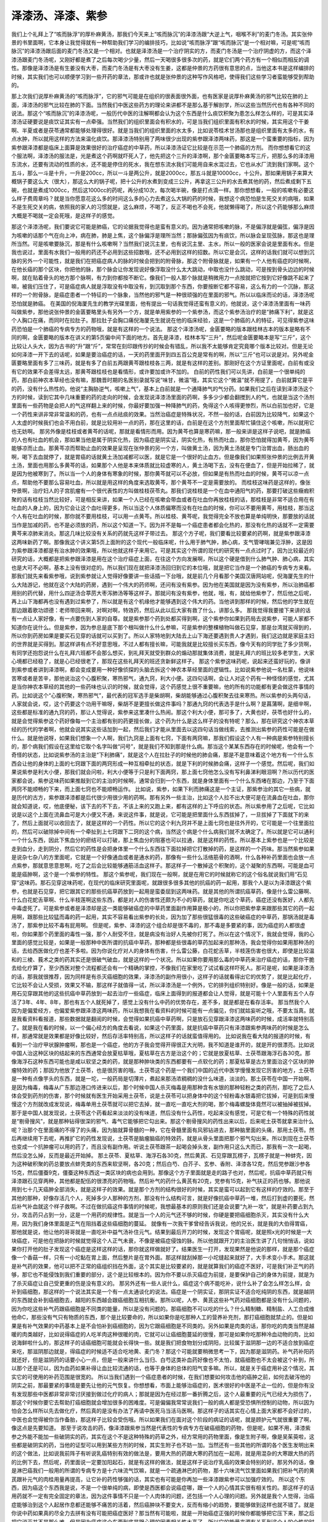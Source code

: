 泽漆汤、泽漆、紫参
======================

我们上个礼拜上了“咳而脉浮”的厚朴麻黄汤，那我们今天来上“咳而脉沉”的泽漆汤跟“大逆上气，咽喉不利”的麦门冬汤。其实张仲景的书里面啊，它本身让我觉得就有一种帮助我们学习的编排技巧，比如说“咳而脉浮”跟“咳而脉沉”是一个相对嘛，可是呢“咳而脉沉”的泽漆汤跟后面的麦门冬汤又是一个相对。也就是泽漆汤是一个治疗阴实的方，而麦门冬汤是一个治疗阴虚的方，而这个泽漆汤跟麦门冬汤呢，又刚好都是煮了之后每次喝少少量，然后一天喝很多很多次的药，就是它们两个药方有一个相似而相反的调性。那像是泽漆汤是有生姜没有大枣，而麦门冬汤是有大枣没有生姜，这都是仲景的方药很有意思的点，当他这本书是这样编排的时候，其实我们也可以顺便学习到一些开药的章法，那或许也就是张仲景的这种写作风格吧，使得我们这些学习者蛮能够受到帮助的。
 
那上次我们说厚朴麻黄汤的“咳而脉浮”，它的邪气可能是在组织的很表面很外面，也有医家是说厚朴麻黄汤的邪气比较在肺的上面，泽漆汤的邪气比较在肺的下面。当然我们中医这些药方的理论来讲都不是那么基于解剖学，所以这些当然历代也有各种不同的说法。那这个“咳而脉沉”的泽漆汤呢，一般历代中医的注解啊都会认为这个东西是什么痰饮积聚为患怎么样怎么样的，可是其实泽漆汤证硬要说是痰饮证其实有一点牵强。当然我们的组织里面会有积水的，可是当我们组织里面有积水的时候，其实用这个干姜啊、半夏或者是茯苓通常都能够处理得很好。就是当我们的组织里面的水太多，比如说苓桂术甘汤那也是组织里面有太多的水，有点水肿，所以就用这样的方法来温化痰饮。那泽漆汤特别用了两味很少出现的紫参跟泽漆两味药，那这是一个蛮重要的指标，因为紫参跟泽漆都是临床上面算是效果很好的治疗癌症的中草药，所以泽漆汤证它比较是在示范一个肺癌的方剂。
而你想想看它的这个服法啊，泽漆汤的服法是，光是煮这个药啊就吓死人了，他先把这个三升的泽漆啊，那个金匮要略本写三斤，把那么多的泽漆用东流水，还要有流动的性质的水，还不能是停住的死水，我在想东流水我们可能用自来水混过去，它也从水厂流到我们家啊。这个五斗，那么一斗是十升，一升是200cc，所以一斗是两公升，就是2000cc，那五斗就是10000cc，十公升。那如果用锅子来算大概锅子要这么大（很大），那这么大的锅子呢，把十公升的水煮到变成三公升，再拿这三公升的水去煮其他的药，然后煮成剩下五碗，也就是煮成1000cc，然后这1000cc的药呢，再分成10次，每次喝半碗，像是打点滴一样。那你想想看，一般的咳嗽有必要这么样子费周章吗？就是当你愿意花这么多的时间这么多的心力去煮这么大锅的药的时候，我想这个病恐怕是生死交关的病哦，如果不是生死交关的病，依照我的家人的习惯就是，这么麻烦，不喝了，反正不喝也不会死，他就懒得喝了，所以这个药能够那么麻烦大概是不喝就一定会死哦，是这样子的感觉。
 
那这个泽漆汤呢，我们要说它可能是肺癌，它的论据我觉得也是蛮有意义的。因为通常把咳嗽的脉，不是偏浮就是偏弦，偏浮是因为咳嗽的话那个气在向上冲，病在肺，肺是上焦，这个脉偏浮是理所当然；那脉偏弦因为有痰饮，所以脉会呈现弦脉，那这也是理所当然。可是咳嗽要脉沉，那是有什么咳嗽啊？当然我们说沉主里，也有说沉主里、主水，所以一般的医家会说是里面有水。但是我也说过，里面有水我们一般用的药还不必用到这些招数哦，还不必用到这样的招数。所以它是会沉，这样的话我们就可以想到沉脉的另外一个可能性，就是我们在把癌症病人的脉的时候会把到的附骨脉，那这个附骨脉就是，如果有一个人他有癌症的时候啊，在他长癌的那个区块，你把他的脉，那个脉会让你发现说好像浮取没什么太大跳动，中取也没什么跳动，可是按到骨头边边的时候啊，就在贴着骨头的地方那个脉啊，有力到你都按不断它。像我们一般人那个脉就是稍微用力一点按就把它按到它好像跳不起来了嘛，被我们压住了，可是癌症病人就是浮取没有中取没有，到沉取到那个东西，你要按断它都不容易，这么有力的一个沉脉，那这样的一个附骨脉，是癌症患者一个特征的一个脉象，当然他的邪气是一种很顽强的在里面的邪气。所以以临床而论的话，泽漆汤呢恐怕就是肺癌。
在美国的倪海厦先生的教学光碟里面，他有提出一句话我觉得还蛮有意义的，他就说，这个泽漆汤里面有一味药叫做紫参，那他说张仲景的金匮要略里头有另外一个方，就是单用紫参的一个紫参汤，而这个紫参汤治疗的是“肺痛下利”，就是这个人胸口在痛，而同时在拉肚子。那拉肚子会胸口痛倪海厦先生就说在他的临床经验，这是一个肺癌的人的特征，可见得紫参这味药恐怕是一个肺癌的专病专方的药物哦，就是有这样的一个说法。
那这个泽漆汤呢，金匮要略的版本跟桂林古本的版本是略有不同的啊，金匮要略的版本在讲义的第5页偏中间下面的地方。首先是泽漆，桂林本写“三升”，然后呢金匮要略本是写“三斤”，这个比较让人头大，因为古书的“升”跟“斤”，常常在刻印跟传抄的时候会有错乱，所以我不太能够肯定究竟哪个版本比较对。但是无论如何泽漆一开下去的话呢，如果是要治癌症的话，一天的药里面开到四五百公克是常有的啊，所以“三斤”也可以说是对。另外呢金匮要略里面有多了三味药，就是有多了白前五两跟黄芩跟桂枝各三两，就是有这样的差别。那刚好在这个方证里面呢，白前有或没有它的效果不会差得太远，那黄芩跟桂枝也是看情形，或许要加或许不加的。
白前的药性我们可以先讲，白前是一个很单纯的药，那白前神农本草经也没有嘛，那魏晋时期的名医别录就写说“味甘，微温”哦，其实它这个“微温”就不用提了，白前就算它是平的药，没有什么热性的。他说“主胸胁逆气，咳嗽上气”，基本上白前就是一个通降肺气的气分药。如果我们之后在读到泽漆汤这个方的时候，读到它其中几味重要的药的走向的时候，会发现说泽漆汤里面的药啊，多多少少都会翻搅到人的气，也就是当这个汤剂里面有一些药物是会把人的气这样翻上来的时候，你最好要加强一种降肺气的药，免得这个人咳得更惨烈，所以白前加也好，它是一个药性来讲非常非常温和的药，也有一点点祛痰的效果。当然治癌症是特殊状况，不然一般的话，白前因为比较降气，如果这个人太虚的时候我们也会不用白前，就是比较用补一点的药，那在这里的话，白前是在这个方剂里面帮忙镇住这个咳嗽，所以就用它也无妨啊。
那另外像是桂枝或者黄芩的话呢，那就是看情形而用。因为黄芩也算是寒药嘛，那一般来讲是这样子说吧，就是肺癌的人也有吐血的机会，那如果当他是属于阴实化热，因为癌症是阴实证，阴实化热，有热而吐血，那你恐怕就得加黄芩，因为黄芩能够凉而止血。那黄芩凉而帮助止血的效果是呈现在张仲景的另一个方，叫做黄土汤，因为黄土汤就是专门治胃出血，肠出血的啊，喝下去血就停了，就是胃癌的话就黄土汤加减都可以医，就是它是一个很好的止血方。但是像我们如果照张仲景的比例去开黄土汤，里面也用那么多黄芩的话，如果那个人他是本来体质就比较虚寒的人，黄土汤喝下去，没有在便血了，但是开始拉稀了，就是因为他被寒到了。所以当一个人的身体有寒象的时候，那你黄芩就可以不必放，但如果是有热而吐血的时候，黄芩可以凉一点点，帮助他不要那么容易吐血，所以就是用这样的角度来选取黄芩，那个黄芩不一定是需要放的。
而桂枝这味药是这样的，像张仲景啊，治疗妇人的子宫肌瘤有一个很代表性的方叫做桂枝茯苓丸。那我们说桂枝是一个在血中通阳气的药，那要打破这些癥瘕积聚的话有桂枝当然比较好，可是相反来讲，如果一个人已经在咳嗽会带血或者在吐血你再放桂枝的话，那桂枝是非常不适合用在有吐血的人身上的，因为它会让这个血吐得更多，所以当这个人体质偏寒而没有在吐血的时候，你可以不要用黄芩，用桂枝，那当这个人有在吐血的时候，那你就不要用桂枝，可以用一点黄芩。所以桂枝、黄芩呢，我觉得完全不放也算是单纯明快，那要放的话就当作是加减的药，也不是必须放的药，所以这个知道一下。因为并不是每一个癌症患者都会化热的，那没有化热的话就不一定需要黄芩来凉肺来消炎。那这几味比较没有关系的药就先这样子带过去。
那这个方子呢，我们要看比较要紧的药啊，就是紫参跟泽漆这两味新药了啊。那像我这个讲义第5页上面附的这个现代一般临床呢，什么用于肺气肿，肺心病，支气管哮喘兼见浮肿，这是因为紫参跟泽漆都是有治水肿的效果哦，所以他就这样子来用它。可是其实这个所谓的现代的研究有一点点过时了，因为比较最近的研究的话，大概都是把紫参跟泽漆是用在这个治疗癌症上面，在往这个方向发展啊，所以这个硬是借到什么肺气肿、肺心病，其实也是大可不必啊，基本上没有很对症的。所以我们现在就把泽漆汤回归到它的本位哦，就是把它当作是一个肺癌的专病专方来看。
那我们就先来看紫参哦，说到紫参就让人觉得好像要讲一些话插一下台哦，就是前几个月看那个美国汉唐网站呢，倪海厦先生的什么大陆游记，他就在这个大陆的药房，遇到一个伟大的药师啊，还问有没有紫参。因为他在美国就是因为没有紫参，所以治肺癌都用别的药代替，用什么四逆汤合葶苈大枣泻肺汤等等这样子。那就问有没有紫参，他就，哦，有，就给他紫参了，然后他之后呢，再上山下海都再也没有遇到过紫参了，所以就是有这个机缘他才能够遇到这个伟大的药。当他讲到那样的时候，然后他的学生就在那边跟着歌功颂德：老师带回来啊，对啊对啊，特效药，然后从此以后大家有救了什么，讲那么多。
那我觉得我要接下来讲的话有一点让人家好像，有一点要伤到人家的自尊。就是紫参那个药到处都买得到啊，这个紫参你如果到药局去说紫参，可能人家都不知道你在说什么。但是紫参，因为参总是底下那个根叫做什么什么参嘛，可是紫参的整棵植物叫做石见穿，那是台湾就买得到的，所以你到药房如果是要买石见穿的话就可以买到了。所以人家特地到大陆去上山下海还要遇到贵人才遇到，我们这边就是家庭主妇的世界就是买得到。那这样讲有点不好意思哦，不过人都有擅长嘛，可能我就是比较擅长买东西，像今天有的同学批了多少货啊，有同学还抱怨说什么在礼拜六班都不会那么想买，到礼拜天就受到群众的煽动那就集体消费，就是礼拜六的班比较多老学生，大家心境都已经稳了，就是心已经很老了，那现在这些礼拜天的班还贪新鲜这样子。
那这个紫参这味药呢，说起来还蛮好玩的，像讲到紫参或者讲到泽漆啊，都会变成要用一种好像侦探的头脑去拆这个神农本草经里面的逻辑性。比如说紫参他说一名杜蒙，他说味苦寒或者是苦辛，那他说治这个心腹积聚，寒热邪气，通九窍，利大小便。这四句话啊，会让人对这个药有一种怪怪的感觉，尤其是当你神农本草经的其他的一些药味也认识的时候，就会觉得，这个药感觉上很不重要嘛，他的所有的功能都有更会做这件事情的药。比如说这个“心腹积聚，寒热邪气”，最代表的冠军选手是柴胡啊，柴胡能够通过心腹积聚去往来寒热。所以紫参的头两句话，人家就会说，哎，这个药要这个功用干嘛呀，柴胡不是更擅长做这件事吗？那通九窍的代表选手是什么啊？是菖蒲啊，是细辛啊，这些都是标准的通九窍的药，那让人觉得说，紫参来这里凑什么热闹。那这个利大小便，那可多了，大黄也好，茯苓也好什么的，就是会觉得紫参这个药好像每一个主治都有别的药更擅长做，这个药为什么是这么样子的没有特呢？那么，那在研究这个神农本草经的历代的学者啊，他就会说其实这些话加到一起，然后我们才能从里面去以这四句话当做线索，去推测出紫参的药性可能是在做什么。就是他说呀，如果我们想象一个人啊，我们九窍是上面有七窍，下面有两窍嘛，那我们假设这个人有一种病是紫参特别擅长的，那个病我们假设在这里给它取个名字叫做“问号”，就是我们不知到那是什么病。那当这个某某东西存在的时候呢，他会有一个奇怪的状态，比如说紫参汤的主治是“下利肺痛”，就是这个人在拉肚子的时候他的肺会痛，那是不是意味着这个地方有一个什么东西会让他的身体的上面的七窍跟下面的两窍形成一种互相牵扯的状态，就是下利的时候肺会痛，这样子一个感觉。然后呢，我们如果说紫参是利大小便，那我们就会问啦，利大小便等于只是利下面两窍，那上面七窍他怎么没有写利鼻涕利眼泪啊？所以历代的医家都会说，紫参这味药如果推敲到它的主治的时候啊，通常会归到一个东西，就是身体里面有一个什么东西堵在那边，乃至于下面两窍不能顺畅的下来，而上面七窍也不能顺畅运作。
比如说，紫参，如果下利而肺痛这是一个主证，那紫参治的其它一些病，就是历代的古方，紫参跟泽漆都是后代很少用很少用的药啊。那有另外一些主治，比如这个人拉不出大便可是在流鼻血在吐血，那你就会知道说，哎，他底便秘，该下去的不下去，不该上来的又跑上来，都有这样的上下呼应的状态。所以紫参用了之后呢，它比如说是以这个上面在流鼻血可是大小便又不通，来说这件事，就是说，它可能是把里面什么东西拔掉了，一旦拔掉了下面就下的来了，然后上面就可以收回去了，就是这样的一个药性。所以它的这个利九窍并不是上面七窍也是往外开的，它可能是一个往里面拉的，然后可以破除掉中间有一个牵扯到上七窍跟下二窍的这个病，当然这个病是个什么病我们就不太确定了。所以就是它可以通利一个什么东西，因此下焦血分的瘀结可以打破，那上焦血分的阻塞也可以拉通，就是这样的药性。所以基本上紫参也是一个比较是走到血分，走到阴分，然后它的药性是会把身体里一个什么东西往下面拉掉把它打散掉的药，是这样的一个药味。那当然紫参如果是说杂七杂八的方里面呢，它就是一个好像通血或者是通水的药，那像有一些什么活络筋骨的酒啊，什么各种补药里面也会放一点点紫参，那就意思意思啊，吃了之后会比较能够通筋活血这样子。那这样子一个散掉这个积聚的，这个凝聚的东西啊，可能是血可能是癌肿啊，这个是一个紫参的特性。
那这个紫参呢，我们现在一般啊，就是在用它的时候就称它的这个俗名就说我们用“石见穿”这味药。那石见穿这味药呢，在现代的临床研究里面呢，就跟很多很多其他的抗癌的药一起用，那我个人是以为泽漆跟这个紫参，也就是石见穿，把它跟其它的那些抗癌草药放到一起用是蛮委屈到这两味药。就是其他的所谓抗癌草药，像是什么雷公藤啊、什么白花蛇舌草啊、什么半枝莲啊这些东西，都是对人的伤害性还颇为不小的草药，就是你吃这个草药，癌症还没有医好，人都先中毒虚死了。可是紫参或者是泽漆却是这一类能够破癌症的中草药里面副作用算是极小的，所以你把紫参拿来跟那些其它的药一起用啊，跟那些比较猛而毒的药一起用，其实不容易看出紫参的长处，因为加了那些很猛很毒的这些破癌症的中草药，那锅汤就是毒汤了，那紫参比较不毒有屁用啊。
但是呢，紫参、泽漆的这个组合却是很不毒的，那不毒是多要紧的事，因为癌症的人都很虚啦，你如果那个药里面的毒性一强，那个人耐受不住，就是病没有治好人先被你打死了。所以在这个情况下，我就会觉得，我的心里面的感觉比较是，如果是一般那种中医所谓的抗癌中草药，那种都是些很毒的草药加起来的那种汤，我会觉得你如果用那种汤的话，去给西医做化疗也差不多啦。因为你说化疗对人的身体有伤害，什么雷公藤，白花蛇舌草，半枝莲伤害也很大，即使是比较温和的三棱、莪术之类的药其实还是很破气破血，就是这样的一个状况。所以如果你要用那么毒的中草药来治疗癌症的话，那你干脆去给化疗算了，至少西医对整个流程都还会有一个精确的掌控，不像我们在家里吃了试试看这样吓死人。那可是呢，如果是泽漆汤的话，那我就很推荐，因为同样是有杀灭癌细胞的效果，泽漆汤的副作用很小，这样子的话就看得出它的优势了，就是比起化疗，它比较不会让人受损，效果又不输，那这样子就值得一试，所以泽漆汤是一个例外，它的排列组织特别好。像是一般的话，如果是用石见穿跟其他的这些抗癌中草药放到一起去治疗一些癌症，临床上面得到的报道都会让人觉得，就是可能十个人里面有五个人存活了3年、4年、8年，那也有五个人就死掉了，感觉上没有什么中药的优势存在，差不多，就是都是在看存活率。
那当然我个人因为是偏爱经方，也偏爱紫参跟泽漆这两味药，所以我想我在看资料的时候可能有一点偏见，你们就姑妄听之哦，不要太当真。就是我看资料看报道，那些数据就是翻阅的时候，会觉得如果抗癌中草药啊，只是放石见穿跟泽漆这两味药的时候，成活率就特别高了。就是我在看的时候，以一个偏心经方的角度去看说，如果这个药里面，就是抗癌中草药只有泽漆跟紫参两味药的时候是怎么样，那通常就是效果都是好像比较好，然后存活率特别高，所以这样子的话就蛮值得用的。
比如说我在看大陆的报道的时候，有看到一个治疗甲状腺肿瘤啊，那也是一个癌症，他的方子我会觉得开得很正大光明，我不知道是谁开的，就是开的很漂亮。比如说中国人治这种区块的结起来的东西通常会放夏枯草哦，夏枯草在古方是治这个的；它就是放夏枯草、土茯苓跟海浮石各30克。那像海浮石这种东西可能也是咸以软坚之类的药，就是那种肿块类的东西都要有一点软化的药；那夏枯草是古方里面治这个区块的肿瘤特效的药；那因为他放了土茯苓，也是很厉害的哦。土茯苓这个药是一个我们中国的近代中医学慢慢发现它厉害的地方，土茯苓是一种有点像芋头的东西，就是一坨，一般药局是切薄片，煮起来那汤浓稠稠的没什么味道，淡淡的。那土茯苓在中国一开始啊，是因为梅毒，梅毒从广东那边港口传进来以后，那个时候中国人杀灭梅毒是用那种含有水银的那种轻粉之类的药剂，那吃了之后人体会受到药剂的伤害，那个时候就有医生开始采用土茯苓，说是土茯苓可以把身体中的这个轻粉毒水银毒把它拔掉，可是到后来慢慢这个方剂就改成发现说，梅毒单用土茯苓就可以把它去掉，就一直吃一直吃大剂的喝，那个梅毒螺旋体竟然可以被抽掉被拔掉。那于是中国人就发现说，土茯苓这个药看起来淡淡的没有味道，然后没有什么药性，吃起来没有感觉，可是它有一个特殊的药性就是“剔骨搜风”，就是那种钻得很深的邪气、毒气它能够把它勾出来。那这个剔骨搜风的药性出来以后，后来呢土茯苓就拿来治什么呢？治那个在里面痛的不得了的头痛，因为脑就算骨髓的一种，它在骨髓里面有风邪钻进去，那种脑里面的头痛，那用土茯苓。然后再继续用下去呢，再推扩它的药性发现说，土茯苓是脑瘤脑癌的特效药，就是从骨头里面把那个邪气勾出来。所以到现在土茯苓也变成一个抗肿瘤可以用的药了，而且没有副作用。听说土茯苓跟茶一起喝会掉头发，副作用只这么大而已，那我有一次一起喝，然后没怎么掉，反而是最近开始掉。
那土茯苓、夏枯草、海浮石各30克，然后黄芪、石见穿跟瓦楞子，瓦楞子就是一种蚌壳，因为这种破积聚的药总要放点蚌壳类的东西来软坚啊，各20克；然后白芍、白芥子、玄参、香附、泽漆各12克，然后党参跟沙参各15克，然后僵蚕9克，僵蚕这种东西这一类区块的病也会用到。那像这个方子里面就是走的路子也对，然后呢，抗癌中草药就只有泽漆跟石见穿两种，其他都是配伍的很漂亮的药物哦。然后补气的药什么黄芪有20克，党参有15克，补气扶正的药也够。那他说用到七十几天癌肿全部消失，就是这样子的效果。就是那个方剂的结构很好的时候，其实是蛮可以起到它有这样的疗效的。那至于其他的那种，好像存活几个人，死掉多少人那种的方剂，那没有什么结构可言，就是好像抗癌中草药一堆，然后打到虚的要死，然后补气补血就这个样子救啊。不过在做抗癌这件事情的时候呢，我想最基本的原则我们还是会说要“九补一攻”，就是补药要占到九分，攻击药只占到一分，这是一个用药的规律性。就是当一个人的元气还不够的时候，你硬是要把癌细胞杀灭，其实没有什么大用，因为我们身体里面是正气在阻挡着这些癌细胞的蔓延。
就像有一次我干爹曾经告诉我说，他的兄长，就是我的大伯得胃癌，那他就是说，他让他的哥哥就是一直吃补中益气汤补住元气。结果到最后开刀的时候，发现这个胃癌呢，就是照x光的时候是一大块癌症，可是他在把脉的时候就觉得这个人正气未衰，不像是被癌症侵蚀的脉。所以他就跟开刀的主治医生讲了几句悄悄话，说如果你打开他的肚子发现这个癌症是这样这样的话，那你就这样做就好了。结果医生一打开，发现果然是他说的那样，就是那个癌症像一个香菇一样，只有一小坨黏在胃上面，然后整片是在胃外面。那这样就刮掉那一小坨缝起来就好了，大手术变小手术。那这就是补气药的效果，他可以把不正常的癌组织挡在外面，这个其实是比较要紧的，就是就算我们的癌症不医好，可是我们补正气的药够，那它也不能侵蚀到我们重要的部分，这个是比较根本的。因为你不要以杀灭癌症为前提，是要保护自己的身体为前提，就是为了杀灭癌症让自己受更重的伤是没有意义的。
那另外还有一些人说什么，癌症这个病不能吃补，说什么补了会怎么样怎么样，会补到癌细胞，那这样的一个说法其实是一个有一点太通谈化的说法。癌症是一个阴实证，那阴实证不适合吃纯阴的东西，就是越阴的东西就会补到癌细胞去，越阳的东西越会跟癌细胞互相抗衡。那所以呢，人参、黄芪这些补气药对癌细胞都是没有什么问题的，因为你吃这些补气药跟癌细胞是不同类的能量，所以是没有问题的。那癌细胞不可以吃的什么？什么精制糖、精制盐、人工合成维他命C，那些没有气只有物质的东西，那个是比较要命的，所以如果你是吃那种人工的营养补充剂，那打癌细胞就禁止的。但是如果是有补气效果的中药基本上是不会怕补到癌细胞的，因为它跟癌细胞是不同类的。另外如果是肉类的话，那你吃的肉类当然是越暖的肉类越好，比如说得癌症的人吃羊肉这种很暖的肉，它就可以让癌细胞蔓延的很慢，那可是如果你吃那种冷血动物的肉，比如说海鲜啦什么的，那这样子的话癌细胞可能就会长得快一些。就是我们把食物划分成阴阳，比较属于滋阴那一边的不适合放到癌症来吃，那滋阴那边就是，得癌症的时候适不适合吃地黄、麦门冬？那这个可能就要稍微思考一下，因为那是滋阴药。补气药补阳药就还好，但是滋阴药的话要小心一点，但是一般来讲什么当归、白芍这类补血药好像也不太怕，就癌细胞也不太会被这个补到，所以那个还是可以，因为血药如果补得让血比较流通的话，也等于身体的总体的阳气变多嘛。所以，就是关于癌症用补这个情况，其实它的可使用的补药范围是很宽的。
所以当我们遇到一个癌症患者的时候，在我们想要如何攻击他的癌肿之前，如何去破泻他的阴实之前，那最要紧的事情是要先让他的元气恢复。你想想看，市面上能够治癌症的，医术很好的中医是不止一位的，但是你有没有发现那些中医都非常非常讨厌接到做过化疗的病人；那就是因为在经过那一番折腾之后，这个人最重要的元气已经大为损伤了，那这个时候你要它去帮助打癌细胞就会增加很多的困难度。可是偏偏我常常说我们一般的病人都是受恐惧所控制的动物，所以因为怕会怎么样所以先去做化疗，然后真的是没有办法了再请中医死马当活马医啊。那这样子的话其实在心情上面大家都不会好过的，中医也会觉得被你当作备胎，那这样子比较会受伤哦。所以如果我们在面对这个阶段的病证的话呢，就是顾护元气就很重要了啊，像这点是先要知道。
那至于说攻击的药，像泽漆跟紫参当然是代表性的专病专方在破癌细胞的药物，但是呢，如果不用，泽漆紫参之外能不能加一些破阴实的药，其实在这个不是这种特殊的药草之外，经方常用的药物里面，像是生附子啊，像是吴茱萸啦，这些都是破阴实的药，当他的证型可以用到某些方剂的时候，其实生附子也不妨一加。当然还有一些其他的所谓的各个医生发明出来的这个做法，比如说我前阵子有听说乳癌特别有效的做法是，要用大热的药跟大寒的药加在一起用，就是用混杂的大寒跟大热的药的比例下去，然后呢，药里面说一定要加阳起石，就是有这样的做法，就是这样子说治疗乳癌的效果会特别的好。那另外的话，像是淋巴癌我们一般用的所谓的专病专方是十六味流气饮嘛，就是一个疏通淋巴的药物，那十六味流气饮里面如果我们把补气药的黄芪跟补元气的肉桂用量再提高，让它补的药性够强的话，其实也有可能是你再加一些泽漆跟紫参可以加强疗效的。
所以这个东西，因为癌这个东西我是说，不是一个很单纯的病，即使是西医都会说癌症哪，跟一个人的心情其实很有相关性的。那这样子的话用药就不一定有完全固定的章法，因为这件事情不只是一个人肉体的问题，还包括一个人心理的问题。另外就是我个人觉得，治癌症能够治到这个人起居作息都还能够不痛苦的活着，然后癌肿块不要变大，反而有缩小的趋势，要能够做到这样也就不错了。就是你说中药如果真的尽全力去拼有没有可能把癌症医好？那当然有可能啦，就是一开始癌症正强的时候你都能够把它压下来，那之后把它消灭并不是那么难，但是因为癌症这个东西到底是跟心理的因素相关性太高了，所以它的能量来源有关系到这个人的个性的时候，你把这个病拿掉，不知道是不是对这个人真的好。也就是说，我有的时候会有一种揣测，就是如果一个人的癌症它果真是心理的因素占到大部分，而你硬的把他治到完全好了，那你治好他之后他会不会发生什么别的不幸事件哪？就是那个看不到世界的能量它不能具象化成癌症的时候，它会不会具象化成别的事情，就是我有时会有这样的一点点顾虑。所以这一类的病，除非那个人的个性真的因为这个病有个很大的转变，不然的话好像不是那么适合去跟他硬着来，因为硬着来的结果我会觉得人很重要的还是人格上面，甚至可以说心灵层面的东西，那肉体上面做得太多，不见得是一个最妥善的做法。而且有一个百分之百的事实就是，人一定会死的嘛，就算不得癌症也会死在别的理由上面，所以我们要为了活下去做那么多的努力，就让人觉得有点无谓。
那像这一类的这个牵扯到心理因素的事情呢，像是前一个礼拜就有同学在下课的时候来跟我说呀，他说，老师啊，你说那个半夏厚朴汤啊，治疗这个嗯嗯嗯……那个，他就说我吃了几贴以后就有好啊，那不吃了又回来啦。那我听了他的药方，我听到他半夏是一般药房买的，我就说这个你如果用生半夏会更有效一点，可是我也补了一句，我就说这个有没有关系到郁闷的情志啊？就是因为半夏厚朴汤常常是关系到心情上面有一点郁闷嘛，他就说那还是有。那我想如果那个心情一直这那样的话，那不吃病就回来那也没有办法哦。那我想说像这种半夏厚朴汤证如果你真的要治它，如果真的跟我们情绪郁闷有关系的话，那就是用一些招数来治啦。如果你真的是有半夏厚朴汤证，又知道是有心理因素的话，你就要想什么事情是你不太甘心做它，不怎么喜欢做它，可是你还是因为某种责任义务或者说我们要扮演一个好人的心态来做它的，那这个事情你就是每一两个礼拜就消灭一样，那这样子过一两个月、两三个月之后你就会发现你的郁闷越来越少了啊。就像那种，台湾不是流行夫妻连体婴吗，就是丈夫到哪里参加应酬，太太都得跟着，太太到哪里应酬，丈夫也得陪着，明明不想去的，也要扮演一下相亲相爱的夫妻。那这样的话干脆你就跟你的老公或者老婆说，放你去吃草啦，我不管，我在家看电视，那就走了。那这样子每两个礼拜消去一样你不怎么想做，可是勉强自己做的事情，这样子连续三个月大概就没什么郁闷了。那什么接送小孩上下学，给他钱叫他坐计程车啦之类的，当然最有效的是换工作，然后第二有效的是离婚，大概这都太夸张了，但是至少在这个最有效跟第二有效之外啊，就是不爱的事情尽量要少做，培养不妥协的习惯，那郁闷就会少很多。就是心病还须心药医嘛，就是不要靠中药了，吃一吃又回来，吃一吃又回来，多没意思。
还有像是有的时候同学啊，就会忧心忡忡地问我说，哎呀，我的小孩子好容易过敏哦，皮肤啊怎么样啊什么，小时候什么……因为我觉得现在学中医的有一套说辞，小时候吃西药吃太多了伤到了怎么样，都是这样讲哦。然后就是要怎么办，连他亲戚家小孩一起问。那我是说，基本上你想想看皮肤容易过敏，为什么我们需要外面擦类固醇跟抗组织胺，就自己不会分泌吗？那你要补，要他身体好到怎么样，那就是补药啊，小孩子就什么肾气丸啊，小建中汤吃一吃什么的。但是我说这些都是随便乱给的答案，但是实际上对于小孩子的病我的看法不只是这样子，因为我觉得小孩子的身体不好，往往是父母的担心造成的。就是你知道父母跟儿女的关系很妙，就是父母对哪一件事情越害怕越担心，小孩子就越会变那个样子，你有没有发现这种微妙的互动？越怕他生病他越会病。甚至我可以说人类是一种会自我催眠的动物，就是当你的心情关注在某一个负面的东西上面的时候，虽然你是怕它或者不喜欢它，可是这个能量会具象化，就这个父母会莫名其妙做很多伤害小孩子身体的事情。我就说因为小孩子的体质变得那么烂，父母的担心其实是很大的元凶祸首，人要走出这种父母担心小孩的这种执着是并不容易的，所以我给你说可以吃补药这种话讲的我心里头很虚，因为我知道父母的魔力是大过于补药的。就是这种从负面的角度去发动的念头，虽然他自己会说，我是怕他不健康啊，为小孩好，但他整个心都胶着在负面的东西上面，他发出来的能量就是有毒的，然后就是会有意无意之间做出很多让小孩子身体变坏的事情。那有这种父母在上面压着，你要我怎么去开药治这个小孩，我会觉得有很多东西都是我打不过的啊。医生是个贱业啊，就是呼之则来，挥之则去的一个贱业，很多事情都不能介入的。所以小孩过敏的话，最重要的就是父母要活得开心，开心到小孩死活都不太在意了，小孩就会好起来，但是大家父母都做不到这么豁达，还是要继续担心，那小孩子就继续朝着你担心的方向去发展，那像这种事情不太属于医药能够解决的问题，这是业障啊，业障。
那我们再看一看抗癌中草药的这个代表选手第二个，泽漆。泽漆也是一个能够泄热，但是又不太伤正气的药，它的毒性是很低的，就是你如果新鲜的泽漆，把这个白白的汁涂在皮肤上，那是会有一点灼痛感的。可是像张仲景这个方子这样子煮了又煮煮了又煮哦，那就蛮安全的了，因为像我们那么毒的附子啊什么的多煮一下就很不毒了，泽漆煮那么久也差不多了。那泽漆呢，它又有一个名字叫猫儿眼睛草，像猫咪的眼睛一样的长像，所以叫猫儿眼睛草。那这个猫儿眼睛草呢，历代一直有人说泽漆是那个泄水中草药的那个大戟的苗，但是这是一个不正确的说法，历代已经被修正过很多次了。因为大戟是一个全身上下的水都会很猛烈的泄的药，泽漆是比较温和的，泄比较是上焦的一些水邪或者什么东西。所以相对来讲，泽漆的药性跟大戟的药性是很有差别的，而且泽漆这个草药它的根是很硬的，跟大戟是不一样的，所以它就并不是大戟的苗，可能是因为长得比较像，所以有人搞错。那泽漆在现在大陆那边的研究经方的中药界啊，几乎可以说泽漆就是一个肺癌一定会加的药，肺癌必用的药。
那泽漆它在神农本草经讲说治这个皮肤热，那治疗这个皮肤热的话，我们就可以想象说，这个药物的药性它好像能够比较到表面的地方，它能够凉的地方是比较能够凉到人的表面，所以能够治皮肤热相对来讲，对于肺的作用就会比较高，所以从这一点上就知道它的药效呢，跟肺会有一个相关性。那又治疗大腹水气，就是泽漆它到底是一个也能够泄水肿的药。那这个泽漆的泻水肿哦，其实跟其它那种芫花、甘遂、大戟的泻水肿是蛮不一样的。你看它后面写说“四肢面目浮肿，丈夫阴气不足”，这里有一个矛盾的句子，你有没有发现？通常泻水的药一定会伤阴，因为它把水都泻掉了，那怎么这个药物还能够治疗男人的阴气不足呢？那像大戟、芫花、甘遂都不会能够治疗丈夫阴气不足的，所以为什么有一个药它的药性能够让泻水跟顾护阴气两件事情同时存在呢？或许这个也就是在肺癌的时候我们选择这个药比较有意义的一个做法，因为它能够有某种药性让这个人在泻水的同时，他的阴气还能够被顾护得好。其实说到这个所谓的阴气哦，在这边的话，我们一般医家对于泽漆所顾护的阴气的看法是这样子的，就说泽漆它是比较顾护人的精，或者是说顾护人的液体。在黄帝内经或者是难经里面都有说，人类这个五脏的液体或者说精最后都是存到肾脏，它的发源地也是肾脏，就是我们说肾主五液，有没有听过这个说法啊？肾本身的是唾液，那其他的五个脏的话是这个脾的话是流口水，肝的话是流眼泪，肺的话是流鼻涕，心的话是出汗，就是五脏的液体都是由肾在管的。那中国的本草家的观察呢，就是觉得说泽漆这味药，它就是长的是一个茎上来，然后分出五个分支，五个分支的尖端再开出很漂亮的好像是红花吧，所以一个根出来，五个分支开出很漂亮的花，那医家感觉就说这个东西不就像是肾主五液吗？把五脏的津液都输布给该去的五脏。所以泽漆的药性历代本草家就会说，它有一种让人的津液回到该回去的地方的效果，他就说，人的津液会这边一点那边一点变成好像是水肿或者痰饮，其实是这个津液有脱轨的现象，那泽漆这个药是能够让人的津液能够回归它本来应该走的路线。所以有些本草家在临床上面观察会说，泽漆这个药物是带人的阴气上来，然后让这个阴气循着正确的道路而降下去，让人的水气的分布不要脱轨，然后走它该走的路回去，这样这个人的水肿就会慢慢退掉，就是有这样的一种说法。所以它是让津液回去它该回去的地方，那这样子的话就可以退水肿。而这样的说法可能同学会觉得它有一点牵强或者是附会，但是的确就是历代用到泽漆的方剂跟其他的破泻水的方剂有很大的不同的风格存在，就像十枣汤芫花、甘遂、大戟，里面就没什么补药，就这样子，所正就是泻就对了，泻了之后人太虚再补。可是泽漆这味药在历代的去水方里面却屡屡跟补药一起用，等于是说这个人的正气不够，所以他的这个水才不能够依循正常的管道流动，所以它动不动就会跟人参、白术、茯苓、桂心之类的药同用，那泻水的药它可能会跟薏仁一起用，或者是跟红豆一起煮鲤鱼，里面当然也会加上人参啦，什么生姜、茯苓、麦冬等等。所以这样的一个角度来看待泽漆的话就会知道，泽漆有一个把水从正确的管道送上来，然后再从正确的管道送下去的力道。而这样的一种力道其实是会翻搅到人的气血的，那这样的一个翻搅呢，临床上可能会让咳嗽的人的咳变得更厉害一点。所以在这个方子里面通常就是一定要加半夏之类能够降气镇咳的药，那像金匮要略里面加白前，就是因为这个紫参是纯粹往下泻的那就罢了，但是泽漆是一个会翻搅人体气血的药，所以这样子的话就要稍微顾护他的咳嗽的问题。所以这一味药有一个比较特殊的点，就是如何让人的津液不要脱轨这件事情，那因为我们人体的这个津液也可以算是人体比较阴的部分嘛，就是它不能够循着正常的管道的话，它就会好像是被邪魔歪道拿去利用，就变成癌症的营养了，所以它就是这样子的一味药。
那我这个讲义这边第13页啊，有一个泽漆的补充，是大陆那边怎么样用泽漆治早期肝癌，当然早期肝癌意味着说不是很严重。但是你看这个人呢用泽漆治好的四年之后，当然他也有吃一些活血化瘀啊，凉血啊补气的药，就是治癌这些基本的补药都是随时要吃的啦，那个都不用再讲。就是他一开始是用新鲜的泽漆，因为泽漆是新鲜的草比较有效，那用500公克，500公克现在的一斤都快有了啊，一台斤就500公克了；然后呢煮成400cc，然后早晚各吃一次。然后当天晚上就腹胀满，半小时后泻下黑色的黏液大便，像肝癌类的病能够让人下黑大便那就是要好哦，这是一个好的现象。那继续再用再用，一个礼拜以后已经没有脏东西可以下来了，然后就用干的泽漆30克，配合一些补药来用，那这样子四年了都没有再发作。你想想看，这么多狠毒的抗癌中草药里面，泽漆算不算是很不毒的一味呀？就是他发现说这样子吃的话就是还好，当然这个泽漆、紫参都是泻药，所以会让人虚。但是呢虚的话还好，就是如果只是虚的话，不断的配合补药就可以处理的还不错啦，因为补药的话，什么人参、黄芪之类的用多一点，还不至于有什么副作用。
那这个泽漆汤啊，泽漆跟紫参的药性作用的方向同学就稍微有个概念，紫参是一个把什么，就是上七窍跟下二窍之间的相连的，一个联系的什么地方有一坨什么东西挡住了，用紫参把它往下面拔掉。那泽漆的话就是它能够从底下硬逼着你的水循着正道循环，让邪道的水能够被退掉，就是这样子的一个走法。当然泽漆、紫参这两味破泻的药在打破了这些脏东西的时候，身体一定会有很多很脏的水，就是打破这个脏东西嘛！像肝癌的话很方便，它直接就注到肠子里排黑大便，这是最轻松的。但是当他有这样子的情况的时候，当他打破了这些癌肿或什么不好的东西的时候，这些脏水要怎么排啊？那排脏水最代表的药就是生姜，而且是重剂量的生姜，所以你就说咳嗽虽然不见得适合用生姜，但是这个方子里面生姜要加的重一点，生姜是个重要的角色，像我们身体里面有水毒，水毒发臭了，就是要用生姜的，所以这里生姜用五两。那这个方子没有大枣，那没有大枣的话，其实这里生姜用到五两的话，也不太是，比较不是关系到姜枣的调节的问题。因为姜枣调节的问题比较是生姜三两，不放大枣，就是很明显的看出来有姜枣调节的问题，那如果是有姜无枣我们就知道这个药它比较把它调整到入气分，那肺的话算是一个属于气分的脏，就是比较调整到入气分。那紫参的话本来是血分的药，现在把它的药性把他校到比较能够散，比较能够散到气分的状态。那你看它固护元气的药什么甘草、人参也有嘛。那同学就是如果你，当然泽漆汤是很不容易用到的药物，但是如果万一不幸有机会要用泽漆汤的话，如果吃的人还是虚的话，那你看是虚左手脉还是虚右手脉？就是哪里虚补哪里嘛，补血的话用当归补血汤，补气的话……因为当归补血汤黄芪很多，当归很少嘛，那不然补气的话，那么多补气药可以用啊，所以就是该用的补药都要用，不用死守一个泽漆汤，因为我们现代的人其实体力都不太行，都很虚，所以虚的人还是多。那要用的话生附子可不可以加？那可以啊，补阳气的药都可以加的，所以大概从这个角度，那你要加硫磺可不可以？也可以，就是固护阳气的药都加到够。然后这样子一点一滴的喝，这样子一天喝十次，就是简易的家庭化疗，第一付作用嘛，这样子不错。那像这个泽漆汤呢，当然大家都是希望这一辈子不要有机会喝到它。

